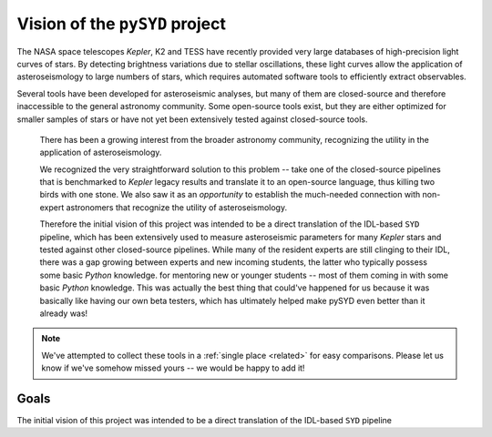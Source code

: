 *******************************
Vision of the ``pySYD`` project
*******************************

The NASA space telescopes *Kepler*, K2 and TESS have recently
provided very large databases of high-precision light curves of stars.
By detecting brightness variations due to stellar oscillations, these
light curves allow the application of asteroseismology to large numbers
of stars, which requires automated software tools to efficiently extract
observables. 

Several tools have been developed for asteroseismic analyses, but many of 
them are closed-source and therefore inaccessible to the general astronomy 
community. Some open-source tools exist, but they are either optimized for 
smaller samples of stars or have not yet been extensively tested against 
closed-source tools. 

.. 

    There has been a growing interest from the broader astronomy community, 
    recognizing the utility in the application of asteroseismology. 

    We recognized the very straightforward solution to this problem -- take one of
    the closed-source pipelines that is benchmarked to *Kepler* legacy results and
    translate it to an open-source language, thus killing two birds with one stone.
    We also saw it as an *opportunity* to establish the much-needed connection
    with non-expert astronomers that recognize the utility of asteroseismology.

    Therefore the initial vision of this project was intended to be a direct 
    translation of the IDL-based ``SYD`` pipeline, which has been extensively 
    used to measure asteroseismic parameters for many *Kepler* stars and tested 
    against other closed-source pipelines. While many of the resident experts
    are still clinging to their IDL, there was a gap growing between experts 
    and new incoming students, the latter who typically possess some basic
    `Python` knowledge. for mentoring new or younger
    students -- most of them coming in with some basic `Python` knowledge.
    This was actually the best thing that could've happened for us because it
    was basically like having our own beta testers, which has ultimately 
    helped make pySYD even better than it already was!


.. note::

    We've attempted to collect these tools in a :ref:`single place <related>` 
    for easy comparisons. Please let us know if we've somehow missed yours --
    we would be happy to add it!

 
Goals
#####

The initial vision of this project was intended to be a direct translation of 
the IDL-based ``SYD`` pipeline
